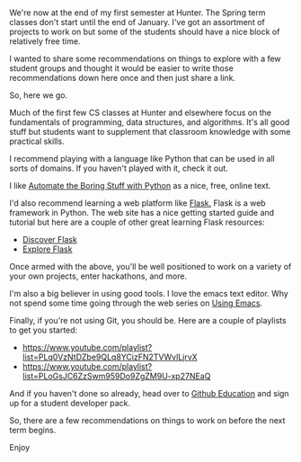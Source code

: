 #+BEGIN_COMMENT
.. title: Being productive between terms
.. slug: between-semesters
.. date: 2016-12-20 20:13:00 UTC-05:00
.. tags: 
.. category: 
.. link: 
.. description: 
.. type: text
#+END_COMMENT

*  
We're now at the end of my first semester at Hunter. The Spring term
classes don't start until the end of January. I've got an assortment
of projects to work on but some of the students should have a nice
block of relatively free time.

I  wanted to share some recommendations on things to explore with a
few student groups and thought it would be easier to write those
recommendations down here once and then just share a link.

So, here we go.

Much of the first few CS classes at Hunter and elsewhere focus on the
fundamentals of programming, data structures, and algorithms. It's all
good stuff but students want to supplement that classroom knowledge
with some practical skills.

I recommend playing with a language like Python that can be used in
all sorts of domains. If you haven't played with it, check it out.

I like [[https://automatetheboringstuff.com/][Automate the Boring Stuff with Python]] as a nice, free, online
text.

I'd also recommend learning a web platform like [[http://flask.pocoo.org][Flask.]] Flask is a web
framework in Python. The web site has a nice getting started guide and
tutorial but here are a couple of other great learning Flask
resources:
- [[https://github.com/realpython/discover-flask][Discover Flask]]
- [[https://exploreflask.com/en/latest/][Explore Flask]]

Once armed with the above, you'll be well positioned to work on a
variety of your own projects, enter hackathons, and more.

I'm also a big believer in using good tools. I love the emacs text
editor. Why not spend some time going through the web series on [[http://cestlaz.github.io/stories/emacs][Using
Emacs]].

Finally, if you're not using Git, you should be. Here are a couple of
playlists to get you started:

-  [[https://www.youtube.com/playlist?list=PLq0VzNtDZbe9QLq8YCizFN2TVWvlLjrvX]]
-  [[https://www.youtube.com/playlist?list=PLoGsJC6ZzSwm959Do9ZgZM9U-xp27NEaQ]]
 
And if you haven't done so already, head over to [[https://education.github.com/pack][Github Education]] and
sign up for a student developer pack.

So, there are a few recommendations on things to work on before the
next term begins.

Enjoy

